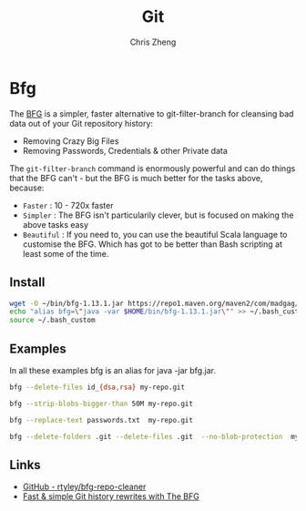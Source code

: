 #+TITLE:   Git
#+AUTHOR:  Chris Zheng
#+EMAIL:   z@caudate.me
#+OPTIONS: toc:nil 
#+STARTUP: showall

* Bfg

The [[https://rtyley.github.io/bfg-repo-cleaner][BFG]] is a simpler, faster alternative to git-filter-branch for
cleansing bad data out of your Git repository history:

- Removing Crazy Big Files 
- Removing Passwords, Credentials & other Private data
 
The ~git-filter-branch~ command is enormously powerful and can do
things that the BFG can't - but the BFG is much better for the tasks
above, because:

- ~Faster~ : 10 - 720x faster
- ~Simpler~ : The BFG isn't particularily clever, but is focused on
  making the above tasks easy
- ~Beautiful~ : If you need to, you can use the beautiful Scala language
  to customise the BFG. Which has got to be better than Bash scripting
  at least some of the time.

** Install

#+DESC: From https://rtyley.github.io/bfg-repo-cleaner/
#+BEGIN_SRC bash :cache no :eval no
wget -O ~/bin/bfg-1.13.1.jar https://repo1.maven.org/maven2/com/madgag/bfg/1.13.1/bfg-1.13.1.jar
echo "alias bfg=\"java -var $HOME/bin/bfg-1.13.1.jar\"" >> ~/.bash_custom
source ~/.bash_custom
#+END_SRC

** Examples

In all these examples bfg is an alias for java -jar bfg.jar.

#+DESC: Delete all files named 'id_rsa' or 'id_dsa'
#+BEGIN_SRC bash :cache no :eval no
bfg --delete-files id_{dsa,rsa} my-repo.git
#+END_SRC

#+DESC: Remove all blobs bigger than 50 megabytes
#+BEGIN_SRC bash :cache no :eval no
bfg --strip-blobs-bigger-than 50M my-repo.git
#+END_SRC


#+DESC: Replace all passwords listed in a file
#+BEGIN_SRC bash :cache no :eval no
bfg --replace-text passwords.txt  my-repo.git
#+END_SRC

#+DESC: Remove all folders or files named '.git' - a reserved filename in Git.
#+BEGIN_SRC bash :cache no :eval no
bfg --delete-folders .git --delete-files .git  --no-blob-protection  my-repo.git
#+END_SRC

** Links

- [[https://github.com/rtyley/bfg-repo-cleaner][GitHub - rtyley/bfg-repo-cleaner]]
- [[https://www.theguardian.com/info/developer-blog/2013/apr/29/rewrite-git-history-with-the-bfg][Fast & simple Git history rewrites with The BFG]]
